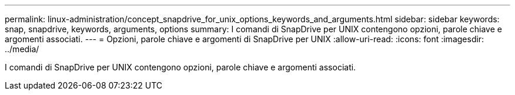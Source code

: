 ---
permalink: linux-administration/concept_snapdrive_for_unix_options_keywords_and_arguments.html 
sidebar: sidebar 
keywords: snap, snapdrive, keywords, arguments, options 
summary: I comandi di SnapDrive per UNIX contengono opzioni, parole chiave e argomenti associati. 
---
= Opzioni, parole chiave e argomenti di SnapDrive per UNIX
:allow-uri-read: 
:icons: font
:imagesdir: ../media/


[role="lead"]
I comandi di SnapDrive per UNIX contengono opzioni, parole chiave e argomenti associati.
